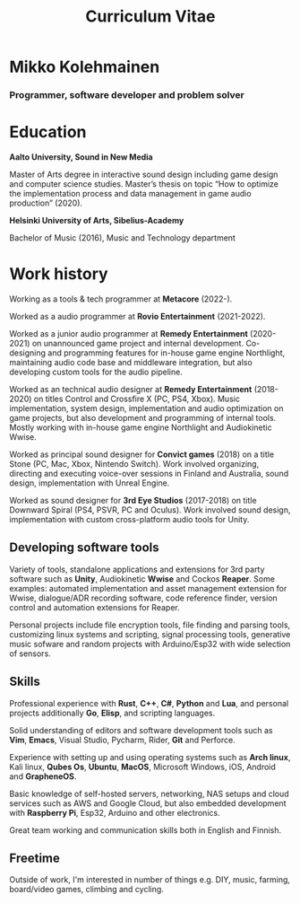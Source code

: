 #+TITLE: Curriculum Vitae

* Mikko Kolehmainen
*** Programmer, software developer and problem solver

* Education
**** *Aalto University, Sound in New Media*
Master of Arts degree in interactive sound design including game design and computer science studies. Master’s thesis on topic “How to optimize the implementation process and data management in game audio production” (2020).

**** *Helsinki University of Arts, Sibelius-Academy*
Bachelor of Music (2016), Music and Technology department

* Work history

Working as a tools & tech programmer at *Metacore* (2022-).

Worked as a audio programmer at *Rovio Entertainment* (2021-2022).

Worked as a junior audio programmer at *Remedy Entertainment* (2020-2021) on unannounced game project and internal development. Co-designing and programming features for in-house game engine Northlight, maintaining audio code base and middleware integration, but also developing custom tools for the audio pipeline.

Worked as an technical audio designer at *Remedy Entertainment* (2018-2020) on titles Control and Crossfire X (PC, PS4, Xbox). Music implementation, system design, implementation and audio optimization on game projects, but also development and programming of internal tools. Mostly working with in-house game engine Northlight and Audiokinetic Wwise.

Worked as principal sound designer for *Convict games* (2018) on a title Stone (PC, Mac, Xbox, Nintendo Switch). Work involved organizing, directing and executing voice-over sessions in Finland and Australia, sound design, implementation with Unreal Engine.

Worked as sound designer for *3rd Eye Studios* (2017-2018) on title Downward Spiral (PS4, PSVR, PC and Oculus). Work involved sound design, implementation with custom cross-platform audio tools for Unity.

** Developing software tools

 Variety of tools, standalone applications and extensions for 3rd party software such as *Unity*,  Audiokinetic *Wwise* and Cockos *Reaper*. Some examples: automated implementation and asset management extension for Wwise, dialogue/ADR recording software, code reference finder, version control and automation extensions for Reaper.

 Personal projects include file encryption tools, file finding and parsing tools, customizing linux systems and scripting, signal processing tools, generative music sofware and random projects with Arduino/Esp32 with wide selection of sensors.

** Skills

 Professional experience with *Rust*, *C++*, *C#*, *Python* and *Lua*, and personal projects additionally *Go*, *Elisp*, and scripting languages.

 Solid understanding of editors and software development tools such as *Vim*, *Emacs*, Visual Studio, Pycharm, Rider, *Git* and Perforce.

 Experience with setting up and using operating systems such as *Arch linux*, Kali linux, *Qubes Os*, *Ubuntu*, *MacOS*, Microsoft Windows, iOS, Android and *GrapheneOS*.

 Basic knowledge of self-hosted servers, networking, NAS setups and cloud services such as AWS and Google Cloud, but also embedded development with *Raspberry Pi*, Esp32, Arduino and other electronics.

 Great team working and communication skills both in English and Finnish.

** Freetime

 Outside of work, I'm interested in number of things e.g. DIY, music, farming, board/video games, climbing and cycling.
